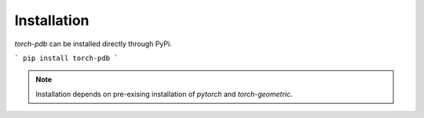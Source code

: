 Installation
============

`torch-pdb` can be installed directly through PyPi.

```
pip install torch-pdb
```

.. note::
   Installation depends on pre-exising installation of `pytorch` and `torch-geometric`. 
